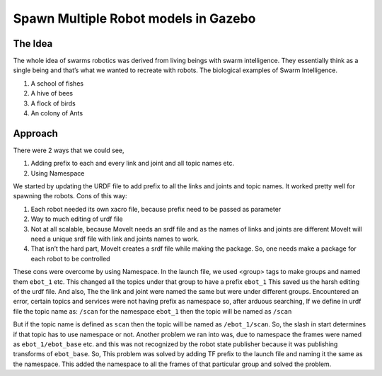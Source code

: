Spawn Multiple Robot models in Gazebo
######################################

The Idea
----------

The whole idea of swarms robotics was derived from living beings with swarm intelligence. They essentially think as a single being and that’s what we wanted to recreate with robots. The biological examples of Swarm Intelligence.

#. A school of fishes
#. A hive of bees
#. A flock of birds
#. An colony of Ants

Approach
----------

There were 2 ways that we could see,

#. Adding prefix to each and every link and joint and all topic names etc.
#. Using Namespace

We started by updating the URDF file to add prefix to all the links and joints and topic names.
It worked pretty well for spawning the robots.
Cons of this way:

#. Each robot needed its own xacro file, because prefix need to be passed as parameter
#. Way to much editing of urdf file
#. Not at all scalable, because MoveIt needs an srdf file and as the names of links and joints are different MoveIt will need a unique srdf file with link and joints names to work.
#. That isn’t the hard part, MoveIt creates a srdf file while making the package. So, one needs make a package for each robot to be controlled

These cons were overcome by using Namespace.
In the launch file, we used <group> tags to make groups and named them ``ebot_1`` etc. This changed all the topics under that group to have a prefix ``ebot_1`` This saved us the harsh editing of the urdf file. And also, The the link and joint were named the same but were under different groups.
Encountered an error, certain topics and services were not having prefix as namespace so, after arduous searching,
If we define in urdf file the topic name as:
``/scan`` for the namespace ``ebot_1`` then the topic will be named as ``/scan``


But if the topic name is defined as ``scan`` then the topic will be named as ``/ebot_1/scan``. So, the slash in start determines if that topic has to use namespace or not.
Another problem we ran into was, due to namespace the frames were named as ``ebot_1/ebot_base`` etc. and this was not recognized by the robot state publisher because it was publishing transforms of ``ebot_base``. So, This problem was solved by adding TF prefix to the launch file and naming it the same as the namespace. This added the namespace to all the frames of that particular group and solved the problem.
